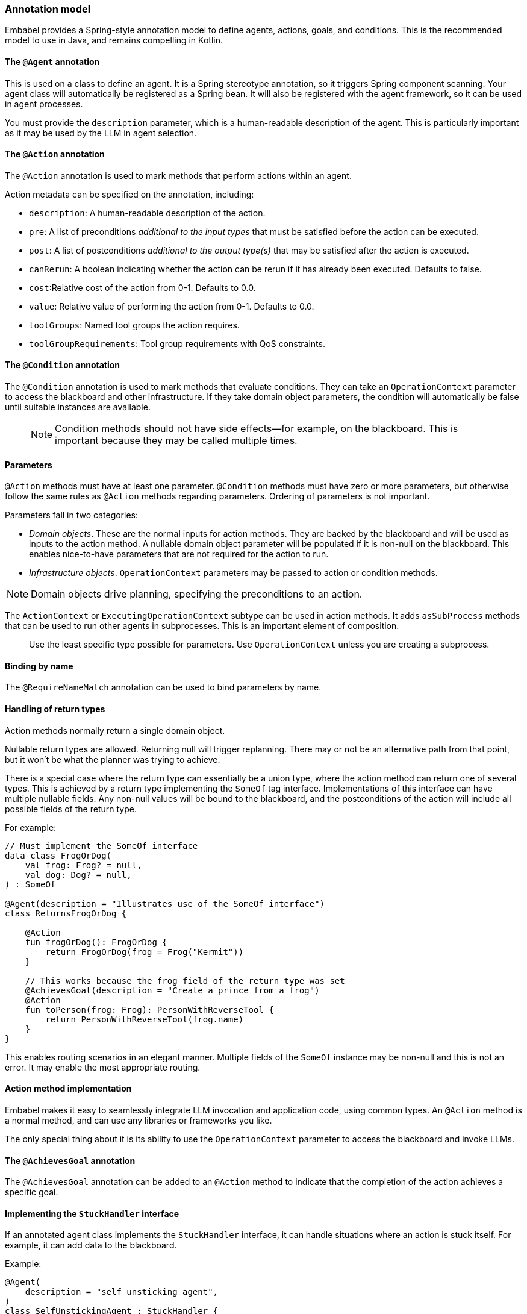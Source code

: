 [[reference.annotations]]
=== Annotation model

Embabel provides a Spring-style annotation model to define agents, actions, goals, and conditions.
This is the recommended model to use in Java, and remains compelling in Kotlin.

==== The `@Agent` annotation

This is used on a class to define an agent.
It is a Spring stereotype annotation, so it triggers Spring component scanning.
Your agent class will automatically be registered as a Spring bean.
It will also be registered with the agent framework, so it can be used in agent processes.

You must provide the `description` parameter, which is a human-readable description of the agent.
This is particularly important as it may be used by the LLM in agent selection.

==== The `@Action` annotation

The `@Action` annotation is used to mark methods that perform actions within an agent.

Action metadata can be specified on the annotation, including:

- `description`: A human-readable description of the action.
- `pre`: A list of preconditions _additional to the input types_ that must be satisfied before the action can be executed.
- `post`: A list of postconditions _additional to the output type(s)_ that may be satisfied after the action is executed.
- `canRerun`: A boolean indicating whether the action can be rerun if it has already been executed.
Defaults to false.
- `cost`:Relative cost of the action from 0-1. Defaults to 0.0.
- `value`: Relative value of performing the action from 0-1. Defaults to 0.0.
- `toolGroups`: Named tool groups the action requires.
- `toolGroupRequirements`: Tool group requirements with QoS constraints.

==== The `@Condition` annotation

The `@Condition` annotation is used to mark methods that evaluate conditions.
They can take an `OperationContext` parameter to access the blackboard and other infrastructure.
If they take domain object parameters, the condition will automatically be false until suitable instances are available.

> NOTE: Condition methods should not have side effects--for example, on the blackboard.
This is important because they may be called multiple times.

==== Parameters

`@Action` methods must have at least one parameter.
`@Condition` methods must have zero or more parameters, but otherwise follow the same rules as `@Action` methods regarding parameters.
Ordering of parameters is not important.

Parameters fall in two categories:

* _Domain objects_.
These are the normal inputs for action methods.
They are backed by the blackboard and will be used as inputs to the action method.
A nullable domain object parameter will be populated if it is non-null on the blackboard.
This enables nice-to-have parameters that are not required for the action to run.

* _Infrastructure objects_. `OperationContext` parameters may be passed to action or condition methods.

NOTE: Domain objects drive planning, specifying the preconditions to an action.

The `ActionContext` or `ExecutingOperationContext` subtype can be used in action methods.
It adds `asSubProcess` methods that can be used to run other agents in subprocesses.
This is an important element of composition.

> Use the least specific type possible for parameters.
Use `OperationContext` unless you are creating a subprocess.

==== Binding by name

The `@RequireNameMatch` annotation can be used to bind parameters by name.

==== Handling of return types

Action methods normally return a single domain object.

Nullable return types are allowed.
Returning null will trigger replanning.
There may or not be an alternative path from that point, but it won't be what the planner was trying to achieve.

There is a special case where the return type can essentially be a union type, where the action method can return one of several types.
This is achieved by a return type implementing the `SomeOf` tag interface.
Implementations of this interface can have multiple nullable fields.
Any non-null values will be bound to the blackboard, and the postconditions of the action will include all possible fields of the return type.

For example:

[source,kotlin]
----
// Must implement the SomeOf interface
data class FrogOrDog(
    val frog: Frog? = null,
    val dog: Dog? = null,
) : SomeOf

@Agent(description = "Illustrates use of the SomeOf interface")
class ReturnsFrogOrDog {

    @Action
    fun frogOrDog(): FrogOrDog {
        return FrogOrDog(frog = Frog("Kermit"))
    }

    // This works because the frog field of the return type was set
    @AchievesGoal(description = "Create a prince from a frog")
    @Action
    fun toPerson(frog: Frog): PersonWithReverseTool {
        return PersonWithReverseTool(frog.name)
    }
}
----

This enables routing scenarios in an elegant manner.
Multiple fields of the `SomeOf` instance may be non-null and this is not an error.
It may enable the most appropriate routing.

==== Action method implementation

Embabel makes it easy to seamlessly integrate LLM invocation and application code, using common types.
An `@Action` method is a normal method, and can use any libraries or frameworks you like.

The only special thing about it is its ability to use the `OperationContext` parameter to access the blackboard and invoke LLMs.

==== The `@AchievesGoal` annotation

The `@AchievesGoal` annotation can be added to an `@Action` method to indicate that the completion of the action achieves a specific goal.

==== Implementing the `StuckHandler` interface

If an annotated agent class implements the `StuckHandler` interface, it can handle situations where an action is stuck itself.
For example, it can add data to the blackboard.

Example:

[source,kotlin]
----
@Agent(
    description = "self unsticking agent",
)
class SelfUnstickingAgent : StuckHandler {

    // The agent will get stuck as there's no dog to convert to a frog
    @Action
    @AchievesGoal(description = "the big goal in the sky")
    fun toFrog(dog: Dog): Frog {
        return Frog(dog.name)
    }

    // This method will be called when the agent is stuck
    override fun handleStuck(agentProcess: AgentProcess): StuckHandlerResult {
        called = true
        agentProcess.addObject(Dog("Duke"))
        return StuckHandlerResult(
            message = "Unsticking myself",
            handler = this,
            code = StuckHandlingResultCode.REPLAN,
            agentProcess = agentProcess,
        )
    }
}
----

==== Advanced Usage: Nested processes

An `@Action` method can invoke another agent process.
This is often done to use a stereotyped process that is composed using the DSL.

Use the `ActionContext.asSubProcess` method to create a sub-process from the action context.

For example:

[source,kotlin]
----
@Action
fun report(
    reportRequest: ReportRequest,
    context: ActionContext,
): ScoredResult<Report, SimpleFeedback> = context.asSubProcess(
    // Will create an agent sub process with strong typing
    EvaluatorOptimizer.generateUntilAcceptable(
        maxIterations = 5,
        generator = {
            it.promptRunner().withToolGroup(CoreToolGroups.WEB).create(
                """
        Given the topic, generate a detailed report in ${reportRequest.words} words.

        # Topic
        ${reportRequest.topic}

        # Feedback
        ${it.input ?: "No feedback provided"}
                """.trimIndent()
            )
        },
        evaluator = {
            it.promptRunner().withToolGroup(CoreToolGroups.WEB).create(
                """
        Given the topic and word count, evaluate the report and provide feedback
        Feedback must be a score between 0 and 1, where 1 is perfect.

        # Report
        ${it.input.report}

        # Report request:

        ${reportRequest.topic}
        Word count: ${reportRequest.words}
        """.trimIndent()
            )
        },
    ))
----

